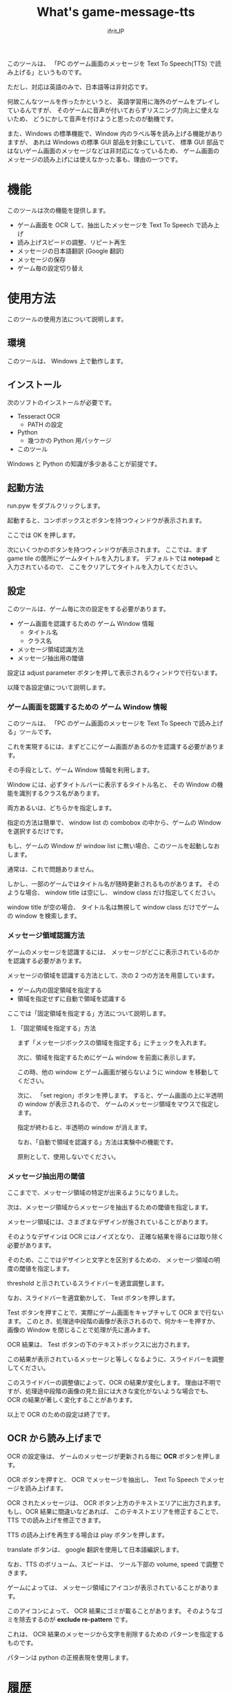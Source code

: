 # -*- coding:utf-8 -*-
#+AUTHOR: ifritJP
#+STARTUP: nofold
#+OPTIONS: ^:{}

#+TITLE: What's game-message-tts

このツールは、
「PC のゲーム画面のメッセージを Text To Speech(TTS) で読み上げる」というものです。

ただし、対応は英語のみで、日本語等は非対応です。

何故こんなツールを作ったかというと、
英語学習用に海外のゲームをプレイしているんですが、
そのゲームに音声が付いておらずリスニング力向上に使えないため、
どうにかして音声を付けようと思ったのが動機です。

また、Windows の標準機能で、Window 内のラベル等を読み上げる機能がありますが、
あれは Windows の標準 GUI 部品を対象にしていて、
標準 GUI 部品ではないゲーム画面のメッセージなどは非対応になっているため、
ゲーム画面のメッセージの読み上げには使えなかった事も、理由の一つです。

* 機能

このツールは次の機能を提供します。

- ゲーム画面を OCR して、抽出したメッセージを Text To Speech で読み上げ
- 読み上げスピードの調整、リピート再生
- メッセージの日本語翻訳 (Google 翻訳)
- メッセージの保存
- ゲーム毎の設定切り替え

* 使用方法

このツールの使用方法について説明します。

** 環境

このツールは、 Windows 上で動作します。

** インストール

次のソフトのインストールが必要です。

- Tesseract OCR
  - PATH の設定
- Python
  - 幾つかの Python 用パッケージ
- このツール    

Windows と Python の知識が多少あることが前提です。

** 起動方法

run.pyw をダブルクリックします。   

起動すると、コンボボックスとボタンを持つウィンドウが表示されます。

ここでは OK を押します。

次にいくつかのボタンを持つウィンドウが表示されます。
ここでは、まず game tile の箇所にゲームタイトルを入力します。
デフォルトでは *notepad* と入力されているので、
ここをクリアしてタイトルを入力してください。

** 設定

このツールは、ゲーム毎に次の設定をする必要があります。

- ゲーム画面を認識するための ゲーム Window 情報
  - タイトル名
  - クラス名
- メッセージ領域認識方法
- メッセージ抽出用の閾値
  
設定は adjust parameter ボタンを押して表示されるウィンドウで行ないます。

以降で各設定値について説明します。  


*** ゲーム画面を認識するための ゲーム Window 情報

このツールは、 「PC のゲーム画面のメッセージを Text To Speech で読み上げる」ツールです。

これを実現するには、まずどこにゲーム画面があるのかを認識する必要があります。

その手段として、ゲーム Window 情報を利用します。

Window には、必ずタイトルバーに表示するタイトル名と、
その Window の機能を識別するクラス名があります。

両方あるいは、どちらかを指定します。

指定の方法は簡単で、
window list の combobox の中から、ゲームの Window を選択するだけです。

もし、ゲームの Window が window list に無い場合、このツールを起動しなおします。

通常は、これで問題ありません。

しかし、一部のゲームではタイトル名が随時更新されるものがあります。
そのような場合、 window title は空にし、 window class だけ指定してください。

window title が空の場合、
タイトル名は無視して window class だけでゲームの window を検索します。

*** メッセージ領域認識方法

ゲームのメッセージを認識するには、
メッセージがどこに表示されているのかを認識する必要があります。

メッセージの領域を認識する方法として、次の 2 つの方法を用意しています。

- ゲーム内の固定領域を指定する
- 領域を指定せずに自動で領域を認識する
  
ここでは「固定領域を指定する」方法について説明します。

**** 「固定領域を指定する」方法

まず「メッセージボックスの領域を指定する」にチェックを入れます。

次に、領域を指定するためにゲーム window を前面に表示します。

この時、他の window とゲーム画面が被らないように window を移動してください。

次に、 「set region」ボタンを押します。
すると、ゲーム画面の上に半透明の window が表示されるので、
ゲームのメッセージ領域をマウスで指定します。

指定が終わると、半透明の window が消えます。
  
なお、「自動で領域を認識する」方法は実験中の機能です。

原則として、使用しないでください。

*** メッセージ抽出用の閾値

ここまでで、メッセージ領域の特定が出来るようになりました。

次は、メッセージ領域からメッセージを抽出するための閾値を指定します。

メッセージ領域には、さまざまなデザインが施されていることがあります。

そのようなデザインは OCR にはノイズとなり、
正確な結果を得るには取り除く必要があります。

そのため、ここではデザインと文字とを区別するための、
メッセージ領域の明度の閾値を指定します。

threshold と示されているスライドバーを適宜調整します。

なお、スライドバーを適宜動かして、 Test ボタンを押します。

Test ボタンを押すことで、実際にゲーム画面をキャプチャして OCR まで行ないます。
このとき、処理途中段階の画像が表示されるので、何かキーを押すか、
画像の Window を閉じることで処理が先に進みます。

OCR 結果は、 Test ボタンの下のテキストボックスに出力されます。

この結果が表示されているメッセージと等しくなるように、スライドバーを調整してください。

このスライドバーの調整値によって、OCR の結果が変化します。
理由は不明ですが、処理途中段階の画像の見た目には大きな変化がないような場合でも、
OCR の結果が著しく変化することがあります。


以上で OCR のための設定は終了です。


** OCR から読み上げまで

OCR の設定後は、 
ゲームのメッセージが更新される毎に *OCR* ボタンを押します。

OCR ボタンを押すと、 OCR でメッセージを抽出し、
Text To Speech でメッセージを読み上げます。

OCR されたメッセージは、
OCR ボタン上方のテキストエリアに出力されます。
もし、OCR 結果に間違いなどあれば、
このテキストエリアを修正することで、
TTS での読み上げを修正できます。

TTS の読み上げを再生する場合は play ボタンを押します。

translate ボタンは、 google 翻訳を使用して日本語編訳します。

なお、TTS のボリューム、スピードは、
ツール下部の volume, speed で調整できます。


ゲームによっては、
メッセージ領域にアイコンが表示されていることがあります。

このアイコンによって、 OCR 結果にゴミが載ることがあります。
そのようなゴミを除去するのが *exclude re-pattern* です。

これは、 OCR 結果のメッセージから文字を削除するための
パターンを指定するものです。

パターンは python の正規表現を使用します。

* 履歴

このツールの OCR の出力結果は、履歴として記録します。

履歴は history.json に保存します。

いまのところ記録するだけで、グラフ表示等の機能はありません。

* ゲーム毎の設定切り替え

ツール起動時の画面で <new config> を選択することで、
新しい設定を作成します。

このとき、ゲームのタイトルをダミーで作成するので、
任意に設定してください。


* 最後に

英語力が少しでも向上するように、お互い頑張りましょう。


以上です。
